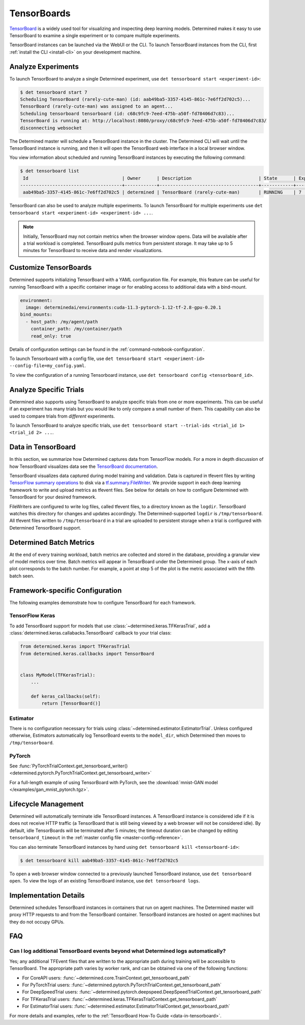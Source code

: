 .. _tensorboards:

##############
 TensorBoards
##############

`TensorBoard <https://www.tensorflow.org/tensorboard>`__ is a widely used tool for visualizing and
inspecting deep learning models. Determined makes it easy to use TensorBoard to examine a single
experiment or to compare multiple experiments.

TensorBoard instances can be launched via the WebUI or the CLI. To launch TensorBoard instances from
the CLI, first :ref:`install the CLI <install-cli>` on your development machine.

*********************
 Analyze Experiments
*********************

To launch TensorBoard to analyze a single Determined experiment, use ``det tensorboard start
<experiment-id>``:

.. code::

   $ det tensorboard start 7
   Scheduling TensorBoard (rarely-cute-man) (id: aab49ba5-3357-4145-861c-7e6ff2d702c5)...
   TensorBoard (rarely-cute-man) was assigned to an agent...
   Scheduling tensorboard tensorboard (id: c68c9fc9-7eed-475b-a50f-fd78406d7c83)...
   TensorBoard is running at: http://localhost:8080/proxy/c68c9fc9-7eed-475b-a50f-fd78406d7c83/
   disconnecting websocket

The Determined master will schedule a TensorBoard instance in the cluster. The Determined CLI will
wait until the TensorBoard instance is running, and then it will open the TensorBoard web interface
in a local browser window.

You view information about scheduled and running TensorBoard instances by executing the following
command:

.. code::

   $ det tensorboard list
    Id                                   | Owner      | Description                         | State      | Experiment Id   | Trial Ids   | Exit Status
   --------------------------------------+------------+-------------------------------------+------------+-----------------+-------------+--------------
    aab49ba5-3357-4145-861c-7e6ff2d702c5 | determined | TensorBoard (rarely-cute-man)       | RUNNING    | 7               | N/A         | N/A

TensorBoard can also be used to analyze multiple experiments. To launch TensorBoard for multiple
experiments use ``det tensorboard start <experiment-id> <experiment-id> ...``.

.. note::

   Initially, TensorBoard may not contain metrics when the browser window opens. Data will be
   available after a trial workload is completed. TensorBoard pulls metrics from persistent storage.
   It may take up to 5 minutes for TensorBoard to receive data and render visualizations.

************************
 Customize TensorBoards
************************

Determined supports initializing TensorBoard with a YAML configuration file. For example, this
feature can be useful for running TensorBoard with a specific container image or for enabling access
to additional data with a bind-mount.

.. code:: yaml

   environment:
     image: determinedai/environments:cuda-11.3-pytorch-1.12-tf-2.8-gpu-0.20.1
   bind_mounts:
     - host_path: /my/agent/path
       container_path: /my/container/path
       read_only: true

Details of configuration settings can be found in the :ref:`command-notebook-configuration`.

To launch Tensorboard with a config file, use ``det tensorboard start <experiment-id>
--config-file=my_config.yaml``.

To view the configuration of a running Tensorboard instance, use ``det tensorboard config
<tensorboard_id>``.

*************************
 Analyze Specific Trials
*************************

Determined also supports using TensorBoard to analyze specific trials from one or more experiments.
This can be useful if an experiment has many trials but you would like to only compare a small
number of them. This capability can also be used to compare trials from *different* experiments.

To launch TensorBoard to analyze specific trials, use ``det tensorboard start --trial-ids <trial_id
1> <trial_id 2> ...``.

.. _data-in-tensorboard:

*********************
 Data in TensorBoard
*********************

In this section, we summarize how Determined captures data from TensorFlow models. For a more in
depth discussion of how TensorBoard visualizes data see the `TensorBoard documentation
<https://github.com/tensorflow/tensorboard/blob/master/README.md>`__.

TensorBoard visualizes data captured during model training and validation. Data is captured in
tfevent files by writing `TensorFlow summary operations
<https://www.tensorflow.org/api_docs/python/tf/summary>`__ to disk via a `tf.summary.FileWriter
<https://www.tensorflow.org/versions/r1.15/api_docs/python/tf/summary/FileWriter>`__. We provide
support in each deep learning framework to write and upload metrics as tfevent files. See below for
details on how to configure Determined with TensorBoard for your desired framework.

FileWriters are configured to write log files, called tfevent files, to a directory known as the
``logdir``. TensorBoard watches this directory for changes and updates accordingly. The
Determined-supported ``logdir`` is ``/tmp/tensorboard``. All tfevent files written to
``/tmp/tensorboard`` in a trial are uploaded to persistent storage when a trial is configured with
Determined TensorBoard support.

**************************
 Determined Batch Metrics
**************************

At the end of every training workload, batch metrics are collected and stored in the database,
providing a granular view of model metrics over time. Batch metrics will appear in TensorBoard under
the Determined group. The x-axis of each plot corresponds to the batch number. For example, a point
at step 5 of the plot is the metric associated with the fifth batch seen.

**********************************
 Framework-specific Configuration
**********************************

The following examples demonstrate how to configure TensorBoard for each framework.

TensorFlow Keras
================

To add TensorBoard support for models that use :class:`~determined.keras.TFKerasTrial`, add a
:class:`determined.keras.callabacks.TensorBoard` callback to your trial class:

.. code:: python

   from determined.keras import TFKerasTrial
   from determined.keras.callbacks import TensorBoard


   class MyModel(TFKerasTrial):
       ...

       def keras_callbacks(self):
           return [TensorBoard()]

Estimator
=========

There is no configuration necessary for trials using :class:`~determined.estimator.EstimatorTrial`.
Unless configured otherwise, Estimators automatically log TensorBoard events to the ``model_dir``,
which Determined then moves to ``/tmp/tensorboard``.

PyTorch
=======

See :func:`PyTorchTrialContext.get_tensorboard_writer()
<determined.pytorch.PyTorchTrialContext.get_tensorboard_writer>`

For a full-length example of using TensorBoard with PyTorch, see the :download:`mnist-GAN model
</examples/gan_mnist_pytorch.tgz>`.

**********************
 Lifecycle Management
**********************

Determined will automatically terminate idle TensorBoard instances. A TensorBoard instance is
considered idle if it is does not receive HTTP traffic (a TensorBoard that is still being viewed by
a web browser will not be considered idle). By default, idle TensorBoards will be terminated after 5
minutes; the timeout duration can be changed by editing ``tensorboard_timeout`` in the :ref:`master
config file <master-config-reference>`.

You can also terminate TensorBoard instances by hand using ``det tensorboard kill
<tensorboard-id>``:

.. code::

   $ det tensorboard kill aab49ba5-3357-4145-861c-7e6ff2d702c5

To open a web browser window connected to a previously launched TensorBoard instance, use ``det
tensorboard open``. To view the logs of an existing TensorBoard instance, use ``det tensorboard
logs``.

************************
 Implementation Details
************************

Determined schedules TensorBoard instances in containers that run on agent machines. The Determined
master will proxy HTTP requests to and from the TensorBoard container. TensorBoard instances are
hosted on agent machines but they do not occupy GPUs.

*****
 FAQ
*****

Can I log additional TensorBoard events beyond what Determined logs automatically?
==================================================================================

Yes; any additional TFEvent files that are written to the appropriate path during training will be
accessible to TensorBoard. The appropriate path varies by worker rank, and can be obtained via one
of the following functions:

-  For CoreAPI users: :func:`~determined.core.TrainContext.get_tensorboard_path`
-  For PyTorchTrial users: :func:`~determined.pytorch.PyTorchTrialContext.get_tensorboard_path`
-  For DeepSpeedTrial users:
   :func:`~determined.pytorch.deepspeed.DeepSpeedTrialContext.get_tensorboard_path`
-  For TFKerasTrial users: :func:`~determined.keras.TFKerasTrialContext.get_tensorboard_path`
-  For EstimatorTrial users:
   :func:`~determined.estimator.EstimatorTrialContext.get_tensorboard_path`

For more details and examples, refer to the :ref:`TensorBoard How-To Guide <data-in-tensorboard>`.
